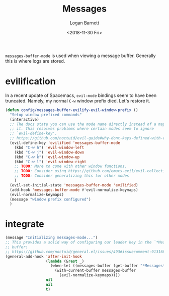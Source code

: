 #+title:    Messages
#+author:   Logan Barnett
#+email:    logustus@gmail.com
#+date:     <2018-11-30 Fri>
#+language: en
#+tags:     config

=messages-buffer-mode= is used when viewing a message buffer. Generally this is
where logs are stored.

* evilification

  In a recent update of Spacemacs, =evil-mode= bindings seem to have been
  truncated. Namely, my normal =C-w= window prefix died. Let's restore it.

  #+begin_src emacs-lisp :results none
    (defun config/messages-buffer-evilify-evil-window-prefix ()
      "Setup window prefixed commands"
      (interactive)
      ;; The docs state you can use the mode name directly instead of a map within
      ;; it. This resolves problems where certain modes seem to ignore
      ;; `evil-define-key'.
      ;; https://github.com/noctuid/evil-guide#why-dont-keys-defined-with-evil-define-key-work-immediately
      (evil-define-key 'evilified 'messages-buffer-mode
        (kbd "C-w h") 'evil-window-left
        (kbd "C-w j") 'evil-window-down
        (kbd "C-w k") 'evil-window-up
        (kbd "C-w l") 'evil-window-right
        ;; TODO: More to come with other window functions.
        ;; TODO: Consider using https://github.com/emacs-evil/evil-collection
        ;; TODO: Consider generalizing this for other modes
        )
      (evil-set-initial-state 'messages-buffer-mode 'evilified)
      (add-hook 'messages-buffer-mode #'evil-normalize-keymaps)
      (evil-normalize-keymaps)
      (message "window prefix configured")
      )
  #+end_src

* integrate

#+begin_src emacs-lisp :results none :tangle yes
(message "Initializing messages-mode...")
;; This provides a solid way of configuring our leader key in the `*Messages*'
;; buffer:
;; https://github.com/noctuid/general.el/issues/493#issuecomment-913168833
(general-add-hook 'after-init-hook
                  (lambda (&rest _)
                    (when-let ((messages-buffer (get-buffer "*Messages*")))
                      (with-current-buffer messages-buffer
                        (evil-normalize-keymaps))))
                  nil
                  nil
                  t)
#+end_src

